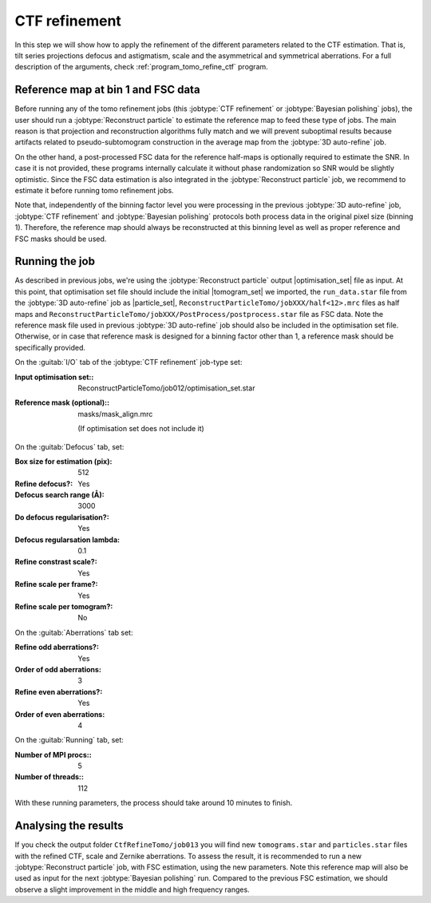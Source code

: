 .. _sec_sta_ctfrefine:

CTF refinement
===================

In this step we will show how to apply the refinement of the different parameters related to the CTF estimation. That is, tilt series projections defocus and astigmatism, scale and the asymmetrical and symmetrical aberrations.
For a full description of the arguments, check :ref:`program_tomo_refine_ctf` program.


.. _sec_sta_ctfrefine_refmap:

Reference map at bin 1 and FSC data
-----------------------------------

Before running any of the tomo refinement jobs (this :jobtype:`CTF refinement` or  :jobtype:`Bayesian polishing` jobs), the user should run a :jobtype:`Reconstruct particle` to estimate the reference map to feed these type of jobs.
The main reason is that projection and reconstruction algorithms fully match and we will prevent suboptimal results because artifacts related to pseudo-subtomogram construction in the average map from the :jobtype:`3D auto-refine` job.

On the other hand, a post-processed FSC data for the reference half-maps is optionally required to estimate the SNR. In case it is not provided, these programs internally calculate it without phase randomization so SNR would be slightly optimistic. Since the FSC data estimation is also integrated in the :jobtype:`Reconstruct particle`
job, we recommend to estimate it before running tomo refinement jobs.

Note that, independently of the binning factor level you were processing in the previous :jobtype:`3D auto-refine` job, :jobtype:`CTF refinement` and :jobtype:`Bayesian polishing` protocols both process data in the original pixel size (binning 1).
Therefore, the reference map should always be reconstructed at this binning level as well as proper reference and FSC masks should be used.


Running the job
---------------

As described in previous jobs, we're using the :jobtype:`Reconstruct particle` output |optimisation_set| file as input.
At this point, that optimisation set file should include the initial |tomogram_set| we imported, the ``run_data.star`` file from the :jobtype:`3D auto-refine` job as |particle_set|, ``ReconstructParticleTomo/jobXXX/half<12>.mrc``  files as half maps and ``ReconstructParticleTomo/jobXXX/PostProcess/postprocess.star`` file as FSC data.
Note the reference mask file used in previous :jobtype:`3D auto-refine` job should also be included in the optimisation set file. Otherwise, or in case that reference mask is designed for a binning factor other than 1, a reference mask should be specifically provided.

On the :guitab:`I/O` tab of the :jobtype:`CTF refinement` job-type set:

:Input optimisation set:: ReconstructParticleTomo/job012/optimisation_set.star

:Reference mask (optional):: masks/mask_align.mrc

    (If optimisation set does not include it)

On the :guitab:`Defocus` tab, set:

:Box size for estimation (pix): 512

:Refine defocus?: Yes

:Defocus search range (Å): 3000

:Do defocus regularisation?: Yes

:Defocus regularsation lambda: 0.1

:Refine constrast scale?: Yes

:Refine scale per frame?: Yes

:Refine scale per tomogram?: No


On the :guitab:`Aberrations` tab set:

:Refine odd aberrations?: Yes
:Order of odd aberrations: 3

:Refine even aberrations?: Yes
:Order of even aberrations: 4


On the :guitab:`Running` tab, set:

:Number of MPI procs:: 5
:Number of threads:: 112

With these running parameters, the process should take around 10 minutes to finish.

Analysing the results
---------------------

If you check the output folder ``CtfRefineTomo/job013`` you will find new ``tomograms.star`` and ``particles.star`` files with the refined CTF, scale and Zernike aberrations. To assess the result, it is recommended to run a new :jobtype:`Reconstruct particle` job, with FSC estimation, using the new parameters. Note this reference map will also be used as input for the next :jobtype:`Bayesian polishing` run. Compared to the previous FSC estimation, we should observe a slight improvement in the middle and high frequency ranges.


.. |optimisation_set| replace:: :ref:`optimisation set <sec_sta_optimisation_set>`
.. |particle_set| replace:: :ref:`particle set <sec_sta_particle_set>`
.. |tomogram_set| replace:: :ref:`tomogram set <sec_sta_tomogram_set>`
